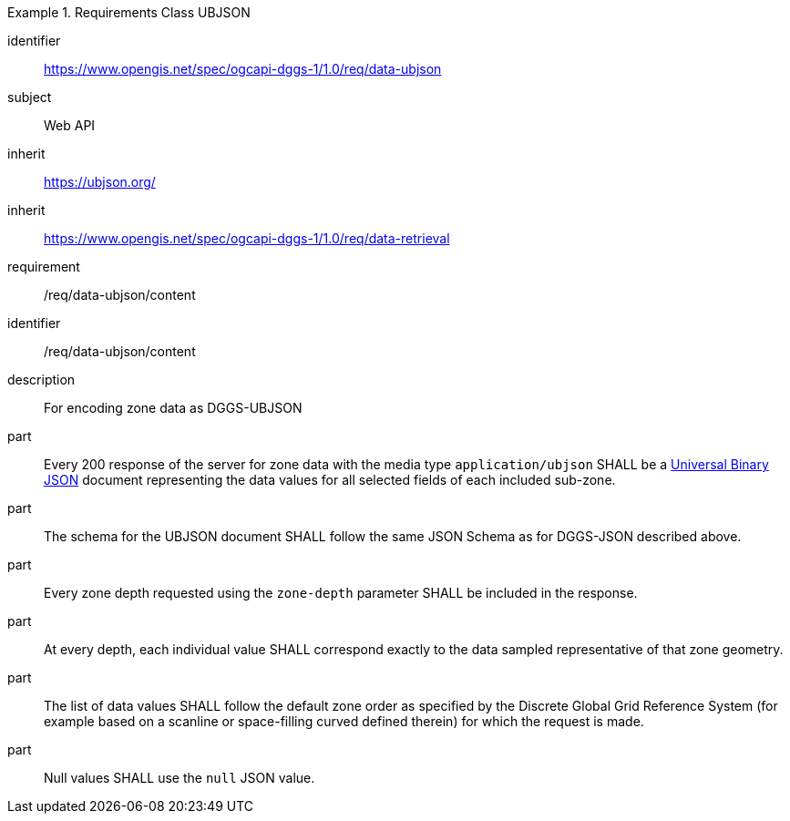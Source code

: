 [[rc_table-data_ubjson]]

[requirements_class]
.Requirements Class UBJSON
====
[%metadata]
identifier:: https://www.opengis.net/spec/ogcapi-dggs-1/1.0/req/data-ubjson
subject:: Web API
inherit:: https://ubjson.org/[https://ubjson.org/]
inherit:: https://www.opengis.net/spec/ogcapi-dggs-1/1.0/req/data-retrieval
requirement:: /req/data-ubjson/content
====

[requirement]
====
[%metadata]
identifier:: /req/data-ubjson/content
description:: For encoding zone data as DGGS-UBJSON
part:: Every 200 response of the server for zone data with the media type `application/ubjson` SHALL be a https://ubjson.org/[Universal Binary JSON] document representing the data values for all selected fields of each included sub-zone.
part:: The schema for the UBJSON document SHALL follow the same JSON Schema as for DGGS-JSON described above.
part:: Every zone depth requested using the `zone-depth` parameter SHALL be included in the response.
part:: At every depth, each individual value SHALL correspond exactly to the data sampled representative of that zone geometry.
part:: The list of data values SHALL follow the default zone order as specified by the Discrete Global Grid Reference System (for example based on a scanline or space-filling curved defined therein) for which the request is made.
part:: Null values SHALL use the `null` JSON value.
====
